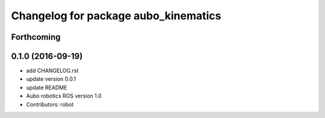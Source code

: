 ^^^^^^^^^^^^^^^^^^^^^^^^^^^^^^^^^^^^^
Changelog for package aubo_kinematics
^^^^^^^^^^^^^^^^^^^^^^^^^^^^^^^^^^^^^

Forthcoming
-----------

0.1.0 (2016-09-19)
------------------
* add CHANGELOG.rst
* update version 0.0.1
* update README
* Aubo robotics ROS version 1.0
* Contributors: robot
